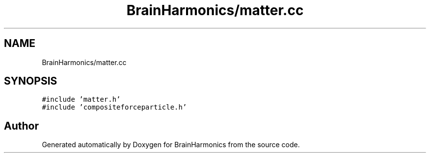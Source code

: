 .TH "BrainHarmonics/matter.cc" 3 "Tue Oct 10 2017" "Version 0.1" "BrainHarmonics" \" -*- nroff -*-
.ad l
.nh
.SH NAME
BrainHarmonics/matter.cc
.SH SYNOPSIS
.br
.PP
\fC#include 'matter\&.h'\fP
.br
\fC#include 'compositeforceparticle\&.h'\fP
.br

.SH "Author"
.PP 
Generated automatically by Doxygen for BrainHarmonics from the source code\&.
